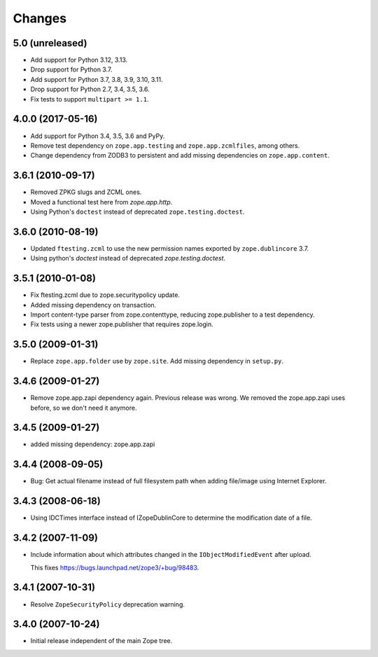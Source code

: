 Changes
=======

5.0 (unreleased)
----------------

- Add support for Python 3.12, 3.13.

- Drop support for Python 3.7.

- Add support for Python 3.7, 3.8, 3.9, 3.10, 3.11.

- Drop support for Python 2.7, 3.4, 3.5, 3.6.

- Fix tests to support ``multipart >= 1.1``.

4.0.0 (2017-05-16)
------------------

- Add support for Python 3.4, 3.5, 3.6 and PyPy.

- Remove test dependency on ``zope.app.testing`` and ``zope.app.zcmlfiles``,
  among others.

- Change dependency from ZODB3 to persistent and add missing
  dependencies on ``zope.app.content``.


3.6.1 (2010-09-17)
------------------

- Removed ZPKG slugs and ZCML ones.

- Moved a functional test here from `zope.app.http`.

- Using Python's ``doctest`` instead of deprecated ``zope.testing.doctest``.


3.6.0 (2010-08-19)
------------------

- Updated ``ftesting.zcml`` to use the new permission names exported by
  ``zope.dublincore`` 3.7.

- Using python's `doctest` instead of deprecated `zope.testing.doctest`.


3.5.1 (2010-01-08)
------------------

- Fix ftesting.zcml due to zope.securitypolicy update.

- Added missing dependency on transaction.

- Import content-type parser from zope.contenttype, reducing zope.publisher to
  a test dependency.

- Fix tests using a newer zope.publisher that requires zope.login.

3.5.0 (2009-01-31)
------------------

- Replace ``zope.app.folder`` use by ``zope.site``. Add missing
  dependency in ``setup.py``.

3.4.6 (2009-01-27)
------------------

- Remove zope.app.zapi dependency again. Previous release
  was wrong. We removed the zope.app.zapi uses before, so
  we don't need it anymore.

3.4.5 (2009-01-27)
------------------

- added missing dependency: zope.app.zapi

3.4.4 (2008-09-05)
------------------

- Bug: Get actual filename instead of full filesystem path when adding
  file/image using Internet Explorer.

3.4.3 (2008-06-18)
------------------

- Using IDCTimes interface instead of IZopeDublinCore to determine the
  modification date of a file.

3.4.2 (2007-11-09)
------------------

- Include information about which attributes changed in the
  ``IObjectModifiedEvent`` after upload.

  This fixes https://bugs.launchpad.net/zope3/+bug/98483.

3.4.1 (2007-10-31)
------------------

- Resolve ``ZopeSecurityPolicy`` deprecation warning.


3.4.0 (2007-10-24)
------------------

- Initial release independent of the main Zope tree.
